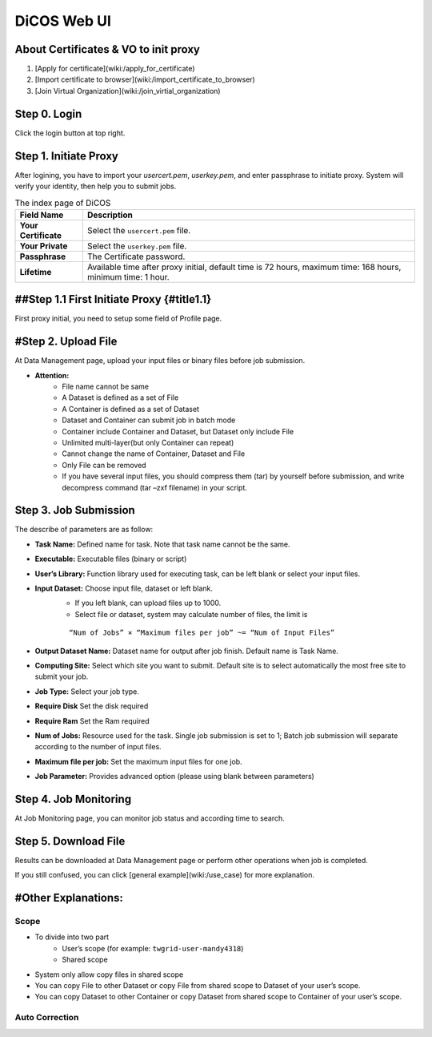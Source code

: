 DiCOS Web UI
===============

=============================================
About Certificates & VO to init proxy
=============================================

#. [Apply for certificate](wiki:/apply_for_certificate)
#. [Import certificate to browser](wiki:/import_certificate_to_browser)
#. [Join Virtual Organization](wiki:/join_virtial_organization)

=============================================
Step 0. Login
=============================================

Click the login button at top right.

.. image:: dicos101/image/login.jpg

=============================================
Step 1. Initiate Proxy
=============================================
After logining, you have to import your `usercert.pem`, `userkey.pem`, and enter passphrase to initiate proxy. System will verify your identity, then help you to submit jobs. 

.. image:: dicos101/image/initproxy.jpg

.. list-table:: The index page of DiCOS
   :header-rows: 1

   * - Field Name
     - Description
   * - **Your Certificate**
     - Select the ``usercert.pem`` file.
   * - **Your Private**
     - Select the ``userkey.pem`` file.
   * - **Passphrase**
     - The Certificate password.
   * - **Lifetime**
     - Available time after proxy initial, default time is 72 hours, maximum time: 168 hours, minimum time: 1 hour.


=============================================
##Step 1.1 First Initiate Proxy {#title1.1}
=============================================
First proxy initial, you need to setup some field of Profile page.

.. image:: dicos101/image/editprofile.jpg

=============================================
#Step 2. Upload File
=============================================

At Data Management page, upload your input files or binary files before job submission.

.. image:: dicos101/image/uploadfile.jpg

- **Attention:**  
    - File name cannot be same  
    - A Dataset is defined as a set of File  
    - A Container is defined as a set of Dataset  
    - Dataset and Container can submit job in batch mode  
    - Container include Container and Dataset, but Dataset only include File  
    - Unlimited multi-layer(but only Container can repeat)  
    - Cannot change the name of Container, Dataset and File  
    - Only File can be removed  
    - If you have several input files, you should compress them (tar) by yourself before submission, and write decompress command (tar –zxf filename) in your script.  

=============================================
Step 3. Job Submission
=============================================

.. image:: dicos101/image/submit.png

The describe of parameters are as follow:  

- **Task Name:** Defined name for task. Note that task name cannot be the same.  
- **Executable:** Executable files (binary or script)  
- **User’s Library:** Function library used for executing task, can be left blank or select your input files.  
- **Input Dataset:** Choose input file, dataset or left blank.  
    - If you left blank, can upload files up to 1000.  
    - Select file or dataset, system may calculate number of files, the limit is

    ::

        “Num of Jobs” × “Maximum files per job” ~= “Num of Input Files”

- **Output Dataset Name:** Dataset name for output after job finish. Default name is Task Name.  
- **Computing Site:** Select which site you want to submit. Default site is to select automatically the most free site to submit your job.  
- **Job Type:** Select your job type.  
- **Require Disk**  Set the disk required
- **Require Ram**  Set the Ram required
- **Num of Jobs:** Resource used for the task. Single job submission is set to 1; Batch job submission will separate according to the number of input files.  
- **Maximum file per job:** Set the maximum input files for one job.  
- **Job Parameter:** Provides advanced option (please using blank between parameters)  

=============================================
Step 4. Job Monitoring
=============================================

At Job Monitoring page, you can monitor job status and according time to search.

.. image:: dicos101/image/jobmonitoring.jpg

=============================================
Step 5. Download File
=============================================

Results can be downloaded at Data Management page or perform other operations when job is completed.

.. image:: dicos101/image/downloadfile.jpg


If you still confused, you can click [general example](wiki:/use_case) for more explanation.

========================
#Other Explanations:
========================

-------
Scope
-------

.. image:: dicos101/image/scope.jpg

* To divide into two part  
    - User’s scope (for example: ``twgrid-user-mandy4318``)
    - Shared scope  
* System only allow copy files in shared scope  
* You can copy File to other Dataset or copy File from shared scope to Dataset of your user’s scope.  
* You can copy Dataset to other Container or copy Dataset from shared scope to Container of your user’s scope.  

-------------------------
Auto Correction
-------------------------

.. image:: dicos101/image/autocorrection1.jpg

.. image:: dicos101/image/autocorrection2.jpg


